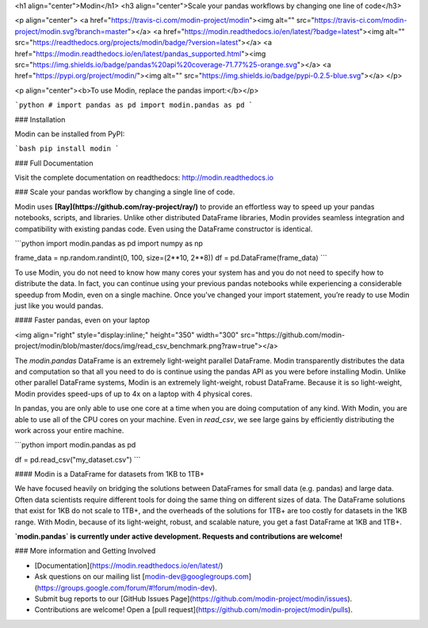 <h1 align="center">Modin</h1>
<h3 align="center">Scale your pandas workflows by changing one line of code</h3>

<p align="center">
<a href="https://travis-ci.com/modin-project/modin"><img alt="" src="https://travis-ci.com/modin-project/modin.svg?branch=master"></a>
<a href="https://modin.readthedocs.io/en/latest/?badge=latest"><img alt="" src="https://readthedocs.org/projects/modin/badge/?version=latest"></a>
<a href="https://modin.readthedocs.io/en/latest/pandas_supported.html"><img src="https://img.shields.io/badge/pandas%20api%20coverage-71.77%25-orange.svg"></a>
<a href="https://pypi.org/project/modin/"><img alt="" src="https://img.shields.io/badge/pypi-0.2.5-blue.svg"></a>
</p>

<p align="center"><b>To use Modin, replace the pandas import:</b></p>

```python
# import pandas as pd
import modin.pandas as pd
```

### Installation

Modin can be installed from PyPI:

```bash
pip install modin
```

### Full Documentation

Visit the complete documentation on readthedocs: http://modin.readthedocs.io

### Scale your pandas workflow by changing a single line of code.

Modin uses **[Ray](https://github.com/ray-project/ray/)** to provide an effortless way
to speed up your pandas notebooks, scripts, and libraries. Unlike other distributed
DataFrame libraries, Modin provides seamless integration and compatibility with existing
pandas code. Even using the DataFrame constructor is identical.

```python
import modin.pandas as pd
import numpy as np

frame_data = np.random.randint(0, 100, size=(2**10, 2**8))
df = pd.DataFrame(frame_data)
```

To use Modin, you do not need to know how many cores your system has and you do not need
to  specify how to distribute the data. In fact, you can continue using your previous
pandas notebooks while experiencing a considerable speedup from Modin, even on a single
machine. Once you’ve changed your import statement, you’re ready to use Modin just like
you would pandas.

#### Faster pandas, even on your laptop

<img align="right" style="display:inline;" height="350" width="300" src="https://github.com/modin-project/modin/blob/master/docs/img/read_csv_benchmark.png?raw=true"></a>

The `modin.pandas` DataFrame is an extremely light-weight parallel DataFrame. Modin 
transparently distributes the data and computation so that all you need to do is
continue using the pandas API as you were before installing Modin. Unlike other parallel
DataFrame systems, Modin is an extremely light-weight, robust DataFrame. Because it is
so light-weight, Modin provides speed-ups of up to 4x on a laptop with 4 physical cores.

In pandas, you are only able to use one core at a time when you are doing computation of
any kind. With Modin, you are able to use all of the CPU cores on your machine. Even in
`read_csv`, we see large gains by efficiently distributing the work across your entire
machine.

```python
import modin.pandas as pd

df = pd.read_csv("my_dataset.csv")
```

#### Modin is a DataFrame for datasets from 1KB to 1TB+ 

We have focused heavily on bridging the solutions between DataFrames for small data 
(e.g. pandas) and large data. Often data scientists require different tools for doing
the same thing on different sizes of data. The DataFrame solutions that exist for 1KB do
not scale to 1TB+, and the overheads of the solutions for 1TB+ are too costly for 
datasets in the 1KB range. With Modin, because of its light-weight, robust, and scalable
nature, you get a fast DataFrame at 1KB and 1TB+.

**`modin.pandas` is currently under active development. Requests and contributions are welcome!**


### More information and Getting Involved

- [Documentation](https://modin.readthedocs.io/en/latest/)
- Ask questions on our mailing list [modin-dev@googlegroups.com](https://groups.google.com/forum/#!forum/modin-dev).
- Submit bug reports to our [GitHub Issues Page](https://github.com/modin-project/modin/issues).
- Contributions are welcome! Open a [pull request](https://github.com/modin-project/modin/pulls).


